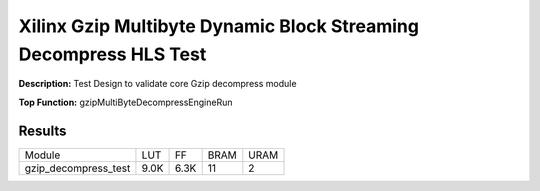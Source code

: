 Xilinx Gzip Multibyte Dynamic Block Streaming Decompress HLS Test
=================================================================

**Description:** Test Design to validate core Gzip decompress module

**Top Function:** gzipMultiByteDecompressEngineRun

Results
-------

======================== ========= ========= ===== ===== 
Module                   LUT       FF        BRAM  URAM 
gzip_decompress_test     9.0K      6.3K      11    2 
======================== ========= ========= ===== ===== 